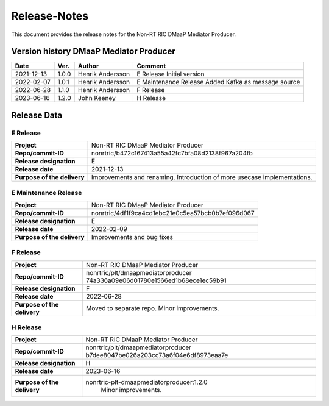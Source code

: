 .. This work is licensed under a Creative Commons Attribution 4.0 International License.
.. http://creativecommons.org/licenses/by/4.0
.. Copyright (C) 2022 Nordix

=============
Release-Notes
=============


This document provides the release notes for the Non-RT RIC DMaaP Mediator
Producer.

Version history DMaaP Mediator Producer
=======================================

+------------+----------+------------------+-----------------+
| **Date**   | **Ver.** | **Author**       | **Comment**     |
|            |          |                  |                 |
+------------+----------+------------------+-----------------+
| 2021-12-13 | 1.0.0    | Henrik Andersson | E Release       |
|            |          |                  | Initial version |
+------------+----------+------------------+-----------------+
| 2022-02-07 | 1.0.1    | Henrik Andersson | E Maintenance   |
|            |          |                  | Release         |
|            |          |                  | Added Kafka as  |
|            |          |                  | message source  |
+------------+----------+------------------+-----------------+
| 2022-06-28 | 1.1.0    | Henrik Andersson | F Release       |
|            |          |                  |                 |
+------------+----------+------------------+-----------------+
| 2023-06-16 | 1.2.0    | John Keeney      | H Release       |
|            |          |                  |                 |
+------------+----------+------------------+-----------------+

Release Data
============

E Release
---------
+-----------------------------+---------------------------------------------------+
| **Project**                 | Non-RT RIC DMaaP Mediator Producer                |
|                             |                                                   |
+-----------------------------+---------------------------------------------------+
| **Repo/commit-ID**          | nonrtric/b472c167413a55a42fc7bfa08d2138f967a204fb |
|                             |                                                   |
+-----------------------------+---------------------------------------------------+
| **Release designation**     | E                                                 |
|                             |                                                   |
+-----------------------------+---------------------------------------------------+
| **Release date**            | 2021-12-13                                        |
|                             |                                                   |
+-----------------------------+---------------------------------------------------+
| **Purpose of the delivery** | Improvements and renaming.                        |
|                             | Introduction of more usecase implementations.     |
+-----------------------------+---------------------------------------------------+

E Maintenance Release
---------------------
+-----------------------------+---------------------------------------------------+
| **Project**                 | Non-RT RIC DMaaP Mediator Producer                |
|                             |                                                   |
+-----------------------------+---------------------------------------------------+
| **Repo/commit-ID**          | nonrtric/4df1f9ca4cd1ebc21e0c5ea57bcb0b7ef096d067 |
|                             |                                                   |
+-----------------------------+---------------------------------------------------+
| **Release designation**     | E                                                 |
|                             |                                                   |
+-----------------------------+---------------------------------------------------+
| **Release date**            | 2022-02-09                                        |
|                             |                                                   |
+-----------------------------+---------------------------------------------------+
| **Purpose of the delivery** | Improvements and bug fixes                        |
|                             |                                                   |
+-----------------------------+---------------------------------------------------+

F Release
---------
+-----------------------------+---------------------------------------------------+
| **Project**                 | Non-RT RIC DMaaP Mediator Producer                |
|                             |                                                   |
+-----------------------------+---------------------------------------------------+
| **Repo/commit-ID**          | nonrtric/plt/dmaapmediatorproducer                |
|                             | 74a336a09e06d01780e1566ed1b68ece1ec59b91          |
|                             |                                                   |
+-----------------------------+---------------------------------------------------+
| **Release designation**     | F                                                 |
|                             |                                                   |
+-----------------------------+---------------------------------------------------+
| **Release date**            | 2022-06-28                                        |
|                             |                                                   |
+-----------------------------+---------------------------------------------------+
| **Purpose of the delivery** | Moved to separate repo. Minor improvements.       |
|                             |                                                   |
+-----------------------------+---------------------------------------------------+

H Release
---------
+-----------------------------+---------------------------------------------------+
| **Project**                 | Non-RT RIC DMaaP Mediator Producer                |
|                             |                                                   |
+-----------------------------+---------------------------------------------------+
| **Repo/commit-ID**          | nonrtric/plt/dmaapmediatorproducer                |
|                             | b7dee8047be026a203cc73a6f04e6df8973eaa7e          |
|                             |                                                   |
+-----------------------------+---------------------------------------------------+
| **Release designation**     | H                                                 |
|                             |                                                   |
+-----------------------------+---------------------------------------------------+
| **Release date**            | 2023-06-16                                        |
|                             |                                                   |
+-----------------------------+---------------------------------------------------+
| **Purpose of the delivery** | nonrtric-plt-dmaapmediatorproducer:1.2.0          |
|                             |      Minor improvements.                          |
|                             |                                                   |
+-----------------------------+---------------------------------------------------+


